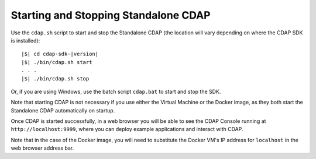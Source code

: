 .. :author: Cask Data, Inc.
   :copyright: Copyright © 2014-2015 Cask Data, Inc.

============================================
Starting and Stopping Standalone CDAP
============================================

.. this file is included in others; any titles need to be +

.. _start-stop-cdap:

.. highlight:: console

Use the ``cdap.sh`` script to start and stop the Standalone CDAP 
(the location will vary depending on where the CDAP SDK is installed):

.. container:: highlight

  .. parsed-literal::
  
    |$| cd cdap-sdk-|version|
    |$| ./bin/cdap.sh start
    . . .
    |$| ./bin/cdap.sh stop

Or, if you are using Windows, use the batch script ``cdap.bat`` to start and stop the SDK.

Note that starting CDAP is not necessary if you use either the Virtual Machine or the
Docker image, as they both start the Standalone CDAP automatically on startup.

Once CDAP is started successfully, in a web browser you will be able to see the CDAP
Console running at ``http://localhost:9999``, where you can deploy example applications and
interact with CDAP. 

Note that in the case of the Docker image, you will need to substitute 
the Docker VM's IP address for ``localhost`` in the web browser address bar.